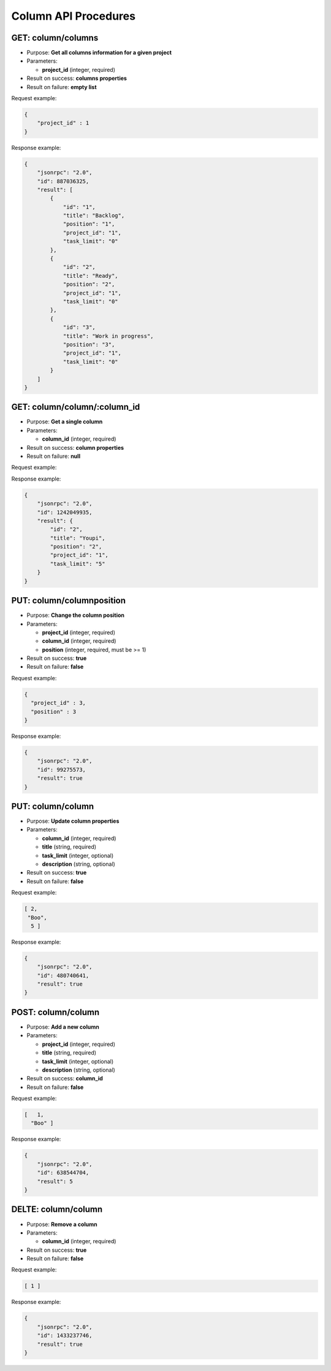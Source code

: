 Column API Procedures
=====================

GET: column/columns
----------

-  Purpose: **Get all columns information for a given project**
-  Parameters:

   -  **project_id** (integer, required)

-  Result on success: **columns properties**
-  Result on failure: **empty list**

Request example:

.. code:: json

     {
         "project_id" : 1
     }
    

Response example:

.. code:: json

    {
        "jsonrpc": "2.0",
        "id": 887036325,
        "result": [
            {
                "id": "1",
                "title": "Backlog",
                "position": "1",
                "project_id": "1",
                "task_limit": "0"
            },
            {
                "id": "2",
                "title": "Ready",
                "position": "2",
                "project_id": "1",
                "task_limit": "0"
            },
            {
                "id": "3",
                "title": "Work in progress",
                "position": "3",
                "project_id": "1",
                "task_limit": "0"
            }
        ]
    }

GET: column/column/:column_id
---------

-  Purpose: **Get a single column**
-  Parameters:

   -  **column_id** (integer, required)

-  Result on success: **column properties**
-  Result on failure: **null**

Request example:

.. code:: json

Response example:

.. code:: json

    {
        "jsonrpc": "2.0",
        "id": 1242049935,
        "result": {
            "id": "2",
            "title": "Youpi",
            "position": "2",
            "project_id": "1",
            "task_limit": "5"
        }
    }

PUT: column/columnposition
--------------------

-  Purpose: **Change the column position**
-  Parameters:

   -  **project_id** (integer, required)
   -  **column_id** (integer, required)
   -  **position** (integer, required, must be >= 1)

-  Result on success: **true**
-  Result on failure: **false**

Request example:

.. code:: json
    
     {
       "project_id" : 3,
       "position" : 3
     }
    

Response example:

.. code:: json

    {
        "jsonrpc": "2.0",
        "id": 99275573,
        "result": true
    }

PUT: column/column
------------

-  Purpose: **Update column properties**
-  Parameters:

   -  **column_id** (integer, required)
   -  **title** (string, required)
   -  **task_limit** (integer, optional)
   -  **description** (string, optional)

-  Result on success: **true**
-  Result on failure: **false**

Request example:

.. code:: json
        
         [ 2,
          "Boo",
           5 ]
          

Response example:

.. code:: json

    {
        "jsonrpc": "2.0",
        "id": 480740641,
        "result": true
    }

POST: column/column
---------

-  Purpose: **Add a new column**
-  Parameters:

   -  **project_id** (integer, required)
   -  **title** (string, required)
   -  **task_limit** (integer, optional)
   -  **description** (string, optional)

-  Result on success: **column_id**
-  Result on failure: **false**

Request example:

.. code:: json
   
    [   1,
      "Boo" ]
    

Response example:

.. code:: json

    {
        "jsonrpc": "2.0",
        "id": 638544704,
        "result": 5
    }

DELTE: column/column
------------

-  Purpose: **Remove a column**
-  Parameters:

   -  **column_id** (integer, required)

-  Result on success: **true**
-  Result on failure: **false**

Request example:

.. code:: json

   [ 1 ]

Response example:

.. code:: json

    {
        "jsonrpc": "2.0",
        "id": 1433237746,
        "result": true
    }
